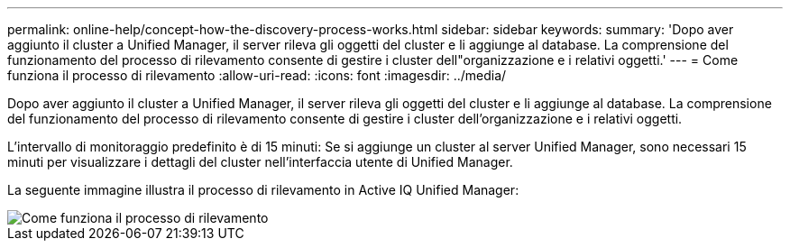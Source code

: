 ---
permalink: online-help/concept-how-the-discovery-process-works.html 
sidebar: sidebar 
keywords:  
summary: 'Dopo aver aggiunto il cluster a Unified Manager, il server rileva gli oggetti del cluster e li aggiunge al database. La comprensione del funzionamento del processo di rilevamento consente di gestire i cluster dell"organizzazione e i relativi oggetti.' 
---
= Come funziona il processo di rilevamento
:allow-uri-read: 
:icons: font
:imagesdir: ../media/


[role="lead"]
Dopo aver aggiunto il cluster a Unified Manager, il server rileva gli oggetti del cluster e li aggiunge al database. La comprensione del funzionamento del processo di rilevamento consente di gestire i cluster dell'organizzazione e i relativi oggetti.

L'intervallo di monitoraggio predefinito è di 15 minuti: Se si aggiunge un cluster al server Unified Manager, sono necessari 15 minuti per visualizzare i dettagli del cluster nell'interfaccia utente di Unified Manager.

La seguente immagine illustra il processo di rilevamento in Active IQ Unified Manager:

image::../media/discovery-process-oc-6-0.gif[Come funziona il processo di rilevamento]
